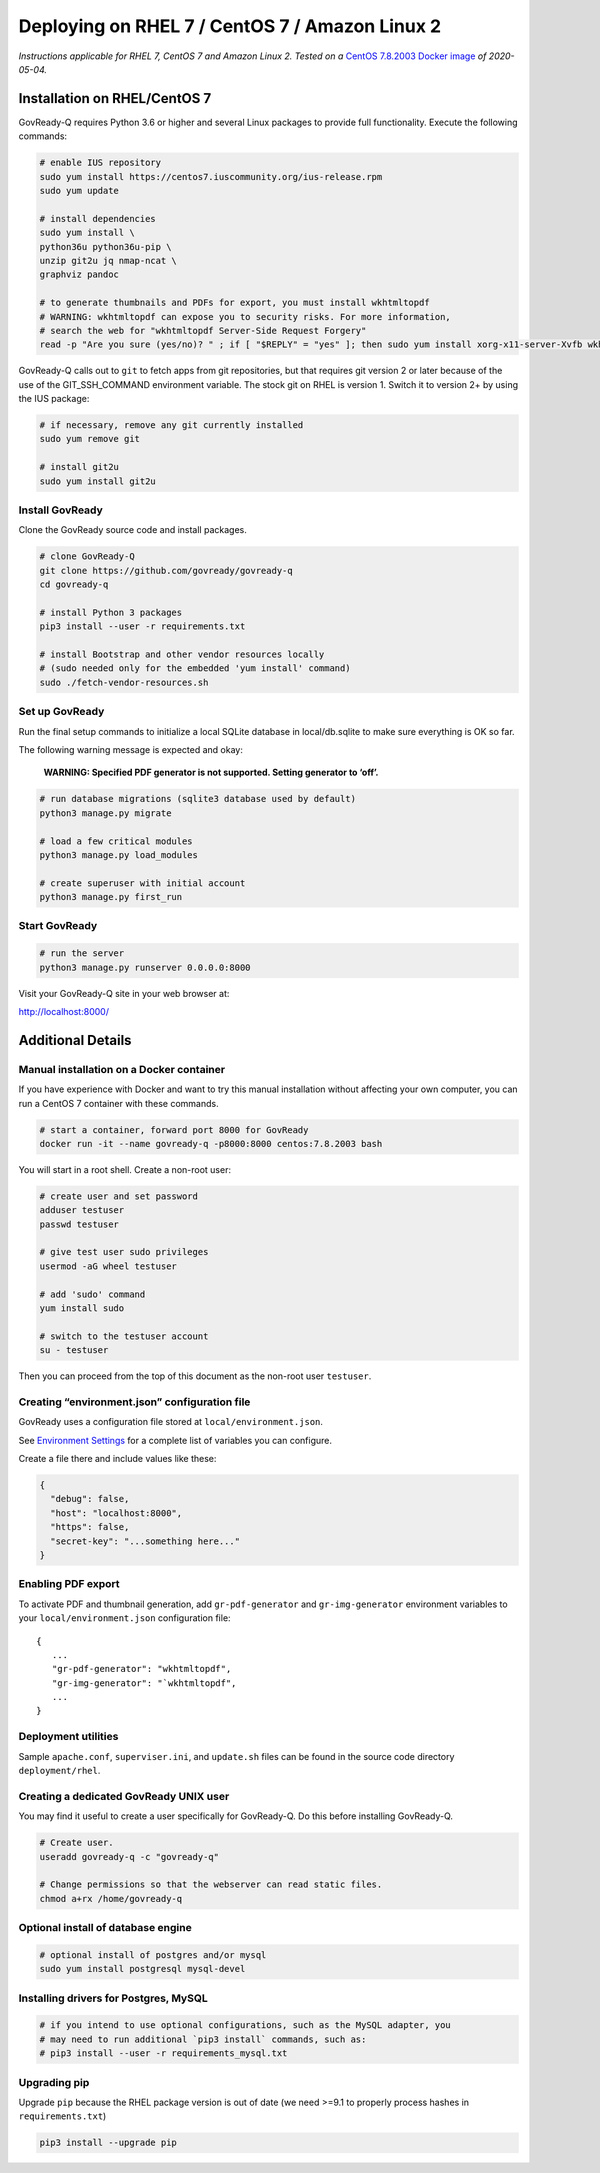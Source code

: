 Deploying on RHEL 7 / CentOS 7 / Amazon Linux 2
===============================================

*Instructions applicable for RHEL 7, CentOS 7 and Amazon Linux 2. Tested
on a*
`CentOS 7.8.2003 Docker image <https://hub.docker.com/_/centos>`__
*of 2020-05-04.*

Installation on RHEL/CentOS 7
-----------------------------

GovReady-Q requires Python 3.6 or higher and several Linux packages to
provide full functionality. Execute the following commands:

.. code:: bash

   # enable IUS repository
   sudo yum install https://centos7.iuscommunity.org/ius-release.rpm
   sudo yum update

   # install dependencies
   sudo yum install \
   python36u python36u-pip \
   unzip git2u jq nmap-ncat \
   graphviz pandoc

   # to generate thumbnails and PDFs for export, you must install wkhtmltopdf
   # WARNING: wkhtmltopdf can expose you to security risks. For more information,
   # search the web for "wkhtmltopdf Server-Side Request Forgery"
   read -p "Are you sure (yes/no)? " ; if [ "$REPLY" = "yes" ]; then sudo yum install xorg-x11-server-Xvfb wkhtmltopdf ; fi

GovReady-Q calls out to ``git`` to fetch apps from git repositories, but
that requires git version 2 or later because of the use of the
GIT_SSH_COMMAND environment variable. The stock git on RHEL is version 1.
Switch it to version 2+ by using the IUS package:

.. code:: bash

   # if necessary, remove any git currently installed
   sudo yum remove git

   # install git2u
   sudo yum install git2u

Install GovReady
~~~~~~~~~~~~~~~~

Clone the GovReady source code and install packages.

.. code:: bash

   # clone GovReady-Q
   git clone https://github.com/govready/govready-q
   cd govready-q

   # install Python 3 packages
   pip3 install --user -r requirements.txt

   # install Bootstrap and other vendor resources locally
   # (sudo needed only for the embedded 'yum install' command)
   sudo ./fetch-vendor-resources.sh

Set up GovReady
~~~~~~~~~~~~~~~

Run the final setup commands to initialize a local SQLite database in
local/db.sqlite to make sure everything is OK so far.

The following warning message is expected and okay:

   **WARNING: Specified PDF generator is not supported. Setting generator
   to ‘off’.**

.. code:: bash

   # run database migrations (sqlite3 database used by default)
   python3 manage.py migrate

   # load a few critical modules
   python3 manage.py load_modules

   # create superuser with initial account
   python3 manage.py first_run

Start GovReady
~~~~~~~~~~~~~~

.. code:: bash

   # run the server
   python3 manage.py runserver 0.0.0.0:8000

Visit your GovReady-Q site in your web browser at:

http://localhost:8000/

Additional Details
------------------

Manual installation on a Docker container
~~~~~~~~~~~~~~~~~~~~~~~~~~~~~~~~~~~~~~~~~

If you have experience with Docker and want to try this manual
installation without affecting your own computer, you can run a CentOS 7
container with these commands.

.. code:: bash

   # start a container, forward port 8000 for GovReady
   docker run -it --name govready-q -p8000:8000 centos:7.8.2003 bash

You will start in a root shell. Create a non-root user:

.. code:: bash

   # create user and set password
   adduser testuser
   passwd testuser

   # give test user sudo privileges
   usermod -aG wheel testuser

   # add 'sudo' command
   yum install sudo

   # switch to the testuser account
   su - testuser

Then you can proceed from the top of this document as the non-root user
``testuser``.

Creating “environment.json” configuration file
~~~~~~~~~~~~~~~~~~~~~~~~~~~~~~~~~~~~~~~~~~~~~~

GovReady uses a configuration file stored at ``local/environment.json``.

See `Environment Settings <Environment.html>`__ for a complete list of variables you can
configure.

Create a file there and include values like these:

.. code:: json

   {
     "debug": false,
     "host": "localhost:8000",
     "https": false,
     "secret-key": "...something here..."
   }

Enabling PDF export
~~~~~~~~~~~~~~~~~~~

To activate PDF and thumbnail generation, add ``gr-pdf-generator`` and
``gr-img-generator`` environment variables to your
``local/environment.json`` configuration file:

::

   {
      ...
      "gr-pdf-generator": "wkhtmltopdf",
      "gr-img-generator": "`wkhtmltopdf",
      ...
   }

Deployment utilities
~~~~~~~~~~~~~~~~~~~~

Sample ``apache.conf``, ``superviser.ini``, and ``update.sh`` files can
be found in the source code directory ``deployment/rhel``.

Creating a dedicated GovReady UNIX user
~~~~~~~~~~~~~~~~~~~~~~~~~~~~~~~~~~~~~~~

You may find it useful to create a user specifically for GovReady-Q. Do
this before installing GovReady-Q.

.. code:: bash

   # Create user.
   useradd govready-q -c "govready-q"

   # Change permissions so that the webserver can read static files.
   chmod a+rx /home/govready-q

Optional install of database engine
~~~~~~~~~~~~~~~~~~~~~~~~~~~~~~~~~~~

.. code:: bash

   # optional install of postgres and/or mysql
   sudo yum install postgresql mysql-devel

Installing drivers for Postgres, MySQL
~~~~~~~~~~~~~~~~~~~~~~~~~~~~~~~~~~~~~~

.. code:: bash

   # if you intend to use optional configurations, such as the MySQL adapter, you
   # may need to run additional `pip3 install` commands, such as:
   # pip3 install --user -r requirements_mysql.txt

Upgrading pip
~~~~~~~~~~~~~

Upgrade ``pip`` because the RHEL package version is out of date (we need
>=9.1 to properly process hashes in ``requirements.txt``)

.. code:: bash

   pip3 install --upgrade pip

